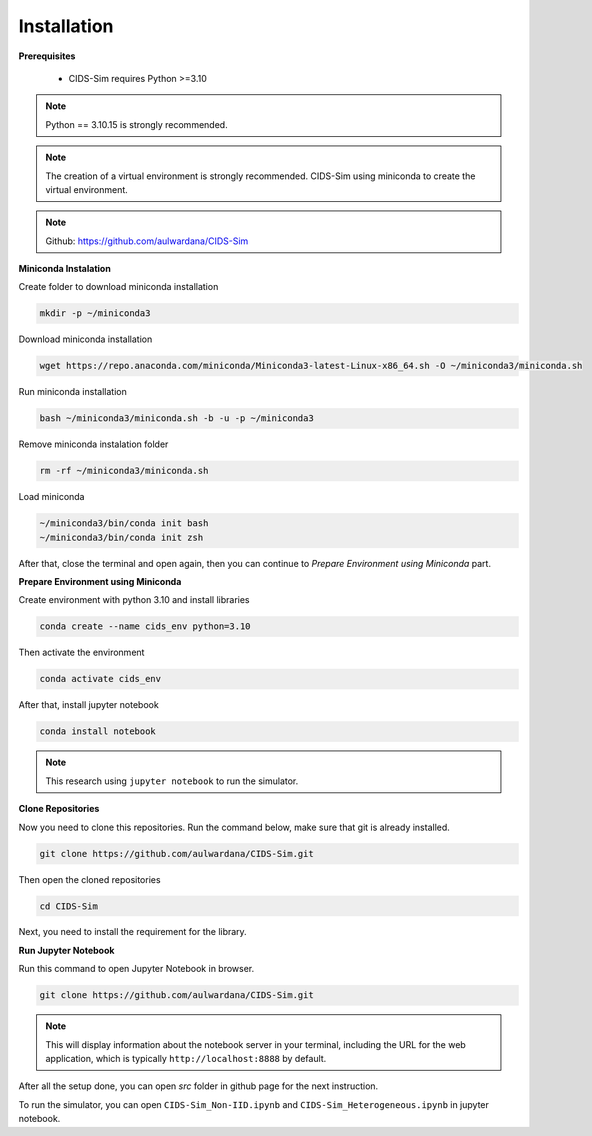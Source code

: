 .. _installation:

Installation
===========

**Prerequisites**

 * CIDS-Sim requires Python >=3.10

.. note::

    Python == 3.10.15 is strongly recommended.

.. note::

    The creation of a virtual environment is strongly recommended. 
    CIDS-Sim using miniconda to create the virtual environment.

.. note::

    Github: https://github.com/aulwardana/CIDS-Sim

**Miniconda Instalation**

Create folder to download miniconda installation

.. code-block::

    mkdir -p ~/miniconda3

Download miniconda installation

.. code-block::

    wget https://repo.anaconda.com/miniconda/Miniconda3-latest-Linux-x86_64.sh -O ~/miniconda3/miniconda.sh

Run miniconda installation

.. code-block::

    bash ~/miniconda3/miniconda.sh -b -u -p ~/miniconda3

Remove miniconda instalation folder

.. code-block::

    rm -rf ~/miniconda3/miniconda.sh

Load miniconda

.. code-block::

    ~/miniconda3/bin/conda init bash
    ~/miniconda3/bin/conda init zsh

After that, close the terminal and open again, then you can continue to `Prepare Environment using Miniconda` part.

**Prepare Environment using Miniconda**

Create environment with python 3.10 and install libraries

.. code-block::

    conda create --name cids_env python=3.10

Then activate the environment

.. code-block::

    conda activate cids_env

After that, install jupyter notebook

.. code-block::

    conda install notebook

.. note::

    This research using ``jupyter notebook`` to run the simulator.

**Clone Repositories**

Now you need to clone this repositories. Run the command below, make sure that git is already installed.

.. code-block::

    git clone https://github.com/aulwardana/CIDS-Sim.git

Then open the cloned repositories

.. code-block::

    cd CIDS-Sim

Next, you need to install the requirement for the library.

**Run Jupyter Notebook**

Run this command to open Jupyter Notebook in browser.

.. code-block::

    git clone https://github.com/aulwardana/CIDS-Sim.git

.. note::

    This will display information about the notebook server in your terminal, including the URL for the web application, which is typically ``http://localhost:8888`` by default.

After all the setup done, you can open `src` folder in github page for the next instruction.

To run the simulator, you can open ``CIDS-Sim_Non-IID.ipynb`` and ``CIDS-Sim_Heterogeneous.ipynb`` in jupyter notebook.
